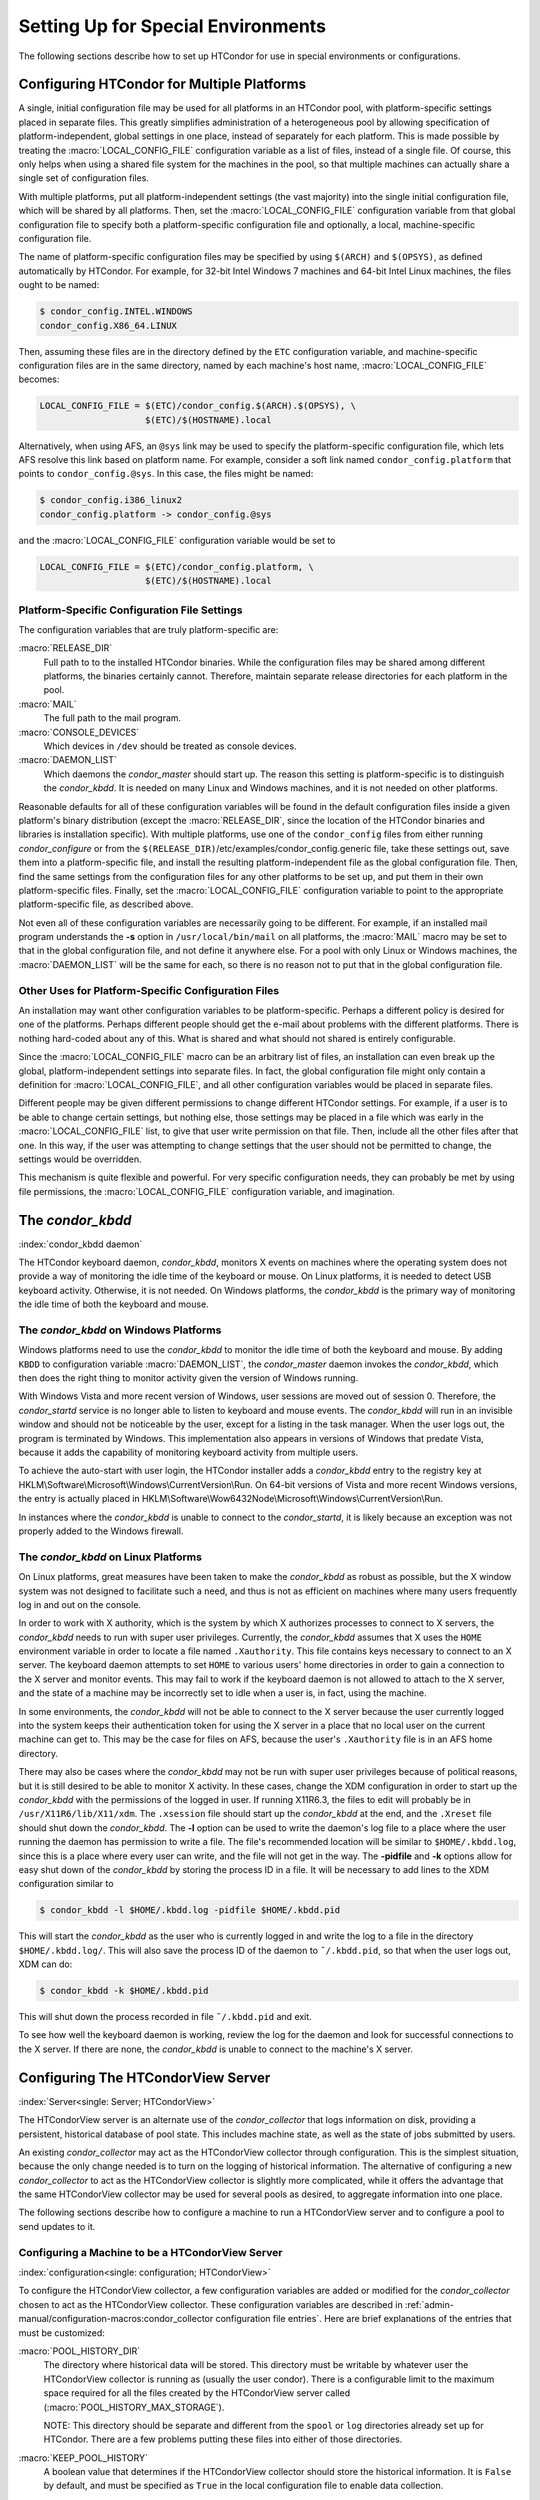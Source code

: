 Setting Up for Special Environments
===================================

The following sections describe how to set up HTCondor for use in
special environments or configurations.

Configuring HTCondor for Multiple Platforms
-------------------------------------------

A single, initial configuration file may be used for all platforms in an
HTCondor pool, with platform-specific settings placed in separate files.  This
greatly simplifies administration of a heterogeneous pool by allowing
specification of platform-independent, global settings in one place, instead of
separately for each platform. This is made possible by treating the
:macro:`LOCAL_CONFIG_FILE` configuration variable as a list of files, instead
of a single file. Of course, this only helps when using a shared file system
for the machines in the pool, so that multiple machines can actually share a
single set of configuration files.

With multiple platforms, put all platform-independent settings (the vast
majority) into the single initial configuration file, which will be
shared by all platforms. Then, set the :macro:`LOCAL_CONFIG_FILE`
configuration variable from that global configuration file to specify
both a platform-specific configuration file and optionally, a local,
machine-specific configuration file.

The name of platform-specific configuration files may be specified by
using ``$(ARCH)`` and ``$(OPSYS)``, as defined automatically by
HTCondor. For example, for 32-bit Intel Windows 7 machines and 64-bit
Intel Linux machines, the files ought to be named:

.. code-block:: console

      $ condor_config.INTEL.WINDOWS
      condor_config.X86_64.LINUX

Then, assuming these files are in the directory defined by the ``ETC``
configuration variable, and machine-specific configuration files are in
the same directory, named by each machine's host name,
:macro:`LOCAL_CONFIG_FILE` becomes:

.. code-block:: condor-config

    LOCAL_CONFIG_FILE = $(ETC)/condor_config.$(ARCH).$(OPSYS), \
                        $(ETC)/$(HOSTNAME).local

Alternatively, when using AFS, an ``@sys`` link may be used to specify
the platform-specific configuration file, which lets AFS resolve this
link based on platform name. For example, consider a soft link named
``condor_config.platform`` that points to ``condor_config.@sys``. In
this case, the files might be named:

.. code-block:: console

      $ condor_config.i386_linux2
      condor_config.platform -> condor_config.@sys

and the :macro:`LOCAL_CONFIG_FILE` configuration variable would be set to

.. code-block:: condor-config

    LOCAL_CONFIG_FILE = $(ETC)/condor_config.platform, \
                        $(ETC)/$(HOSTNAME).local

Platform-Specific Configuration File Settings
'''''''''''''''''''''''''''''''''''''''''''''

The configuration variables that are truly platform-specific are:

:macro:`RELEASE_DIR`
    Full path to to the installed HTCondor binaries. While the
    configuration files may be shared among different platforms, the
    binaries certainly cannot. Therefore, maintain separate release
    directories for each platform in the pool.

:macro:`MAIL`
    The full path to the mail program.

:macro:`CONSOLE_DEVICES`
    Which devices in ``/dev`` should be treated as console devices.

:macro:`DAEMON_LIST`
    Which daemons the *condor_master* should start up. The reason this
    setting is platform-specific is to distinguish the *condor_kbdd*.
    It is needed on many Linux and Windows machines, and it is not
    needed on other platforms.

Reasonable defaults for all of these configuration variables will be
found in the default configuration files inside a given platform's
binary distribution (except the :macro:`RELEASE_DIR`, since the location of
the HTCondor binaries and libraries is installation specific). With
multiple platforms, use one of the ``condor_config`` files from either
running *condor_configure* or from the
``$(RELEASE_DIR)``/etc/examples/condor_config.generic file, take these
settings out, save them into a platform-specific file, and install the
resulting platform-independent file as the global configuration file.
Then, find the same settings from the configuration files for any other
platforms to be set up, and put them in their own platform-specific
files. Finally, set the :macro:`LOCAL_CONFIG_FILE` configuration variable to
point to the appropriate platform-specific file, as described above.

Not even all of these configuration variables are necessarily going to
be different. For example, if an installed mail program understands the
**-s** option in ``/usr/local/bin/mail`` on all platforms, the :macro:`MAIL`
macro may be set to that in the global configuration file, and not
define it anywhere else. For a pool with only Linux or Windows machines,
the :macro:`DAEMON_LIST` will be the same for each, so there is no reason not
to put that in the global configuration file.

Other Uses for Platform-Specific Configuration Files
''''''''''''''''''''''''''''''''''''''''''''''''''''

An installation may want other configuration variables to be platform-specific.
Perhaps a different policy is desired for one of the platforms.  Perhaps
different people should get the e-mail about problems with the different
platforms. There is nothing hard-coded about any of this. What is shared and
what should not shared is entirely configurable.

Since the :macro:`LOCAL_CONFIG_FILE` macro
can be an arbitrary list of files, an installation can even break up the
global, platform-independent settings into separate files. In fact, the
global configuration file might only contain a definition for
:macro:`LOCAL_CONFIG_FILE`, and all other configuration variables would be
placed in separate files.

Different people may be given different permissions to change different
HTCondor settings. For example, if a user is to be able to change
certain settings, but nothing else, those settings may be placed in a
file which was early in the :macro:`LOCAL_CONFIG_FILE` list, to give that
user write permission on that file. Then, include all the other files
after that one. In this way, if the user was attempting to change
settings that the user should not be permitted to change, the settings
would be overridden.

This mechanism is quite flexible and powerful. For very specific
configuration needs, they can probably be met by using file permissions,
the :macro:`LOCAL_CONFIG_FILE` configuration variable, and imagination.

The *condor_kbdd*
------------------

:index:`condor_kbdd daemon`

The HTCondor keyboard daemon, *condor_kbdd*, monitors X events on
machines where the operating system does not provide a way of monitoring
the idle time of the keyboard or mouse. On Linux platforms, it is needed
to detect USB keyboard activity. Otherwise, it is not needed. On Windows
platforms, the *condor_kbdd* is the primary way of monitoring the idle
time of both the keyboard and mouse.

The *condor_kbdd* on Windows Platforms
'''''''''''''''''''''''''''''''''''''''

Windows platforms need to use the *condor_kbdd* to monitor the idle
time of both the keyboard and mouse. By adding ``KBDD`` to configuration
variable :macro:`DAEMON_LIST`, the *condor_master* daemon invokes the
*condor_kbdd*, which then does the right thing to monitor activity
given the version of Windows running.

With Windows Vista and more recent version of Windows, user sessions are
moved out of session 0. Therefore, the *condor_startd* service is no
longer able to listen to keyboard and mouse events. The *condor_kbdd*
will run in an invisible window and should not be noticeable by the
user, except for a listing in the task manager. When the user logs out,
the program is terminated by Windows. This implementation also appears
in versions of Windows that predate Vista, because it adds the
capability of monitoring keyboard activity from multiple users.

To achieve the auto-start with user login, the HTCondor installer adds a
*condor_kbdd* entry to the registry key at
HKLM\\Software\\Microsoft\\Windows\\CurrentVersion\\Run. On 64-bit
versions of Vista and more recent Windows versions, the entry is
actually placed in
HKLM\\Software\\Wow6432Node\\Microsoft\\Windows\\CurrentVersion\\Run.

In instances where the *condor_kbdd* is unable to connect to the
*condor_startd*, it is likely because an exception was not properly
added to the Windows firewall.

The *condor_kbdd* on Linux Platforms
'''''''''''''''''''''''''''''''''''''

On Linux platforms, great measures have been taken to make the
*condor_kbdd* as robust as possible, but the X window system was not
designed to facilitate such a need, and thus is not as efficient on
machines where many users frequently log in and out on the console.

In order to work with X authority, which is the system by which X
authorizes processes to connect to X servers, the *condor_kbdd* needs
to run with super user privileges. Currently, the *condor_kbdd* assumes
that X uses the ``HOME`` environment variable in order to locate a file
named ``.Xauthority``. This file contains keys necessary to connect to
an X server. The keyboard daemon attempts to set ``HOME`` to various
users' home directories in order to gain a connection to the X server
and monitor events. This may fail to work if the keyboard daemon is not
allowed to attach to the X server, and the state of a machine may be
incorrectly set to idle when a user is, in fact, using the machine.

In some environments, the *condor_kbdd* will not be able to connect to
the X server because the user currently logged into the system keeps
their authentication token for using the X server in a place that no
local user on the current machine can get to. This may be the case for
files on AFS, because the user's ``.Xauthority`` file is in an AFS home
directory.

There may also be cases where the *condor_kbdd* may not be run with
super user privileges because of political reasons, but it is still
desired to be able to monitor X activity. In these cases, change the XDM
configuration in order to start up the *condor_kbdd* with the
permissions of the logged in user. If running X11R6.3, the files to edit
will probably be in ``/usr/X11R6/lib/X11/xdm``. The ``.xsession`` file
should start up the *condor_kbdd* at the end, and the ``.Xreset`` file
should shut down the *condor_kbdd*. The **-l** option can be used to
write the daemon's log file to a place where the user running the daemon
has permission to write a file. The file's recommended location will be
similar to ``$HOME/.kbdd.log``, since this is a place where every user
can write, and the file will not get in the way. The **-pidfile** and
**-k** options allow for easy shut down of the *condor_kbdd* by storing
the process ID in a file. It will be necessary to add lines to the XDM
configuration similar to

.. code-block:: console

      $ condor_kbdd -l $HOME/.kbdd.log -pidfile $HOME/.kbdd.pid

This will start the *condor_kbdd* as the user who is currently logged
in and write the log to a file in the directory ``$HOME/.kbdd.log/``.
This will also save the process ID of the daemon to ``˜/.kbdd.pid``, so
that when the user logs out, XDM can do:

.. code-block:: console

      $ condor_kbdd -k $HOME/.kbdd.pid

This will shut down the process recorded in file ``˜/.kbdd.pid`` and
exit.

To see how well the keyboard daemon is working, review the log for the
daemon and look for successful connections to the X server. If there are
none, the *condor_kbdd* is unable to connect to the machine's X server.

Configuring The HTCondorView Server
-----------------------------------

:index:`Server<single: Server; HTCondorView>`

The HTCondorView server is an alternate use of the *condor_collector*
that logs information on disk, providing a persistent, historical
database of pool state. This includes machine state, as well as the
state of jobs submitted by users.

An existing *condor_collector* may act as the HTCondorView collector
through configuration. This is the simplest situation, because the only
change needed is to turn on the logging of historical information. The
alternative of configuring a new *condor_collector* to act as the
HTCondorView collector is slightly more complicated, while it offers the
advantage that the same HTCondorView collector may be used for several
pools as desired, to aggregate information into one place.

The following sections describe how to configure a machine to run a
HTCondorView server and to configure a pool to send updates to it.

Configuring a Machine to be a HTCondorView Server
'''''''''''''''''''''''''''''''''''''''''''''''''

:index:`configuration<single: configuration; HTCondorView>`

To configure the HTCondorView collector, a few configuration variables
are added or modified for the *condor_collector* chosen to act as the
HTCondorView collector. These configuration variables are described in
:ref:`admin-manual/configuration-macros:condor_collector configuration file
entries`. Here are brief explanations of the entries that must be customized:

:macro:`POOL_HISTORY_DIR`
    The directory where historical data will be stored. This directory
    must be writable by whatever user the HTCondorView collector is
    running as (usually the user condor). There is a configurable limit
    to the maximum space required for all the files created by the
    HTCondorView server called (:macro:`POOL_HISTORY_MAX_STORAGE`).

    NOTE: This directory should be separate and different from the
    ``spool`` or ``log`` directories already set up for HTCondor. There
    are a few problems putting these files into either of those
    directories.

:macro:`KEEP_POOL_HISTORY`
    A boolean value that determines if the HTCondorView collector should
    store the historical information. It is ``False`` by default, and
    must be specified as ``True`` in the local configuration file to
    enable data collection.

Once these settings are in place in the configuration file for the
HTCondorView server host, create the directory specified in
:macro:`POOL_HISTORY_DIR` and make it writable by the user the HTCondorView
collector is running as. This is the same user that owns the
``CollectorLog`` file in the ``log`` directory. The user is usually
condor.

If using the existing *condor_collector* as the HTCondorView collector,
no further configuration is needed. To run a different
*condor_collector* to act as the HTCondorView collector, configure
HTCondor to automatically start it.

If using a separate host for the HTCondorView collector, to start it, add the
value macro:`COLLECTOR` to macro:`DAEMON_LIST`, and restart HTCondor on that
host. To run the HTCondorView collector on the same host as another
*condor_collector*, ensure that the two *condor_collector* daemons use
different network ports. Here is an example configuration in which the main
*condor_collector* and the HTCondorView collector are started up by the same
*condor_master* daemon on the same machine. In this example, the HTCondorView
collector uses port 12345.

.. code-block:: condor-config

      VIEW_SERVER = $(COLLECTOR)
      VIEW_SERVER_ARGS = -f -p 12345
      VIEW_SERVER_ENVIRONMENT = "_CONDOR_COLLECTOR_LOG=$(LOG)/ViewServerLog"
      DAEMON_LIST = MASTER, NEGOTIATOR, COLLECTOR, VIEW_SERVER

For this change to take effect, restart the *condor_master* on this
host. This may be accomplished with the *condor_restart* command, if
the command is run with administrator access to the pool.

HTCondor's Dedicated Scheduling
-------------------------------

:index:`dedicated scheduling`
:index:`under the dedicated scheduler<single: under the dedicated scheduler; MPI application>`

The dedicated scheduler is a part of the *condor_schedd* that handles
the scheduling of parallel jobs that require more than one machine
concurrently running per job. MPI applications are a common use for the
dedicated scheduler, but parallel applications which do not require MPI
can also be run with the dedicated scheduler. All jobs which use the
parallel universe are routed to the dedicated scheduler within the
*condor_schedd* they were submitted to. A default HTCondor installation
does not configure a dedicated scheduler; the administrator must
designate one or more *condor_schedd* daemons to perform as dedicated
scheduler.

Selecting and Setting Up a Dedicated Scheduler
''''''''''''''''''''''''''''''''''''''''''''''

We recommend that you select a single machine within an HTCondor pool to
act as the dedicated scheduler. This becomes the machine from upon which
all users submit their parallel universe jobs. The perfect choice for
the dedicated scheduler is the single, front-end machine for a dedicated
cluster of compute nodes. For the pool without an obvious choice for a
access point, choose a machine that all users can log into, as well as
one that is likely to be up and running all the time. All of HTCondor's
other resource requirements for a access point apply to this machine,
such as having enough disk space in the spool directory to hold jobs.
See :doc:`directories` for more information.

Configuration Examples for Dedicated Resources
''''''''''''''''''''''''''''''''''''''''''''''

Each execute machine may have its own policy for the execution of jobs,
as set by configuration. Each machine with aspects of its configuration
that are dedicated identifies the dedicated scheduler. And, the ClassAd
representing a job to be executed on one or more of these dedicated
machines includes an identifying attribute. An example configuration
file with the following various policy settings is
``/etc/examples/condor_config.local.dedicated.resource``.

Each execute machine defines the configuration variable
:macro:`DedicatedScheduler`, which identifies the dedicated scheduler it is
managed by. The local configuration file contains a modified form of

.. code-block:: text

    DedicatedScheduler = "DedicatedScheduler@full.host.name"
    STARTD_ATTRS = $(STARTD_ATTRS), DedicatedScheduler

Substitute the host name of the dedicated scheduler machine for the
string "full.host.name".

If running personal HTCondor, the name of the scheduler includes the
user name it was started as, so the configuration appears as:

.. code-block:: text

    DedicatedScheduler = "DedicatedScheduler@username@full.host.name"
    STARTD_ATTRS = $(STARTD_ATTRS), DedicatedScheduler

All dedicated execute machines must have policy expressions which allow
for jobs to always run, but not be preempted. The resource must also be
configured to prefer jobs from the dedicated scheduler over all other
jobs. Therefore, configuration gives the dedicated scheduler of choice
the highest rank. It is worth noting that HTCondor puts no other
requirements on a resource for it to be considered dedicated.

Job ClassAds from the dedicated scheduler contain the attribute
``Scheduler``. The attribute is defined by a string of the form

.. code-block:: text

    Scheduler = "DedicatedScheduler@full.host.name"

The host name of the dedicated scheduler substitutes for the string
full.host.name.

Different resources in the pool may have different dedicated policies by
varying the local configuration.

Policy Scenario: Machine Runs Only Jobs That Require Dedicated Resources
    One possible scenario for the use of a dedicated resource is to only
    run jobs that require the dedicated resource. To enact this policy,
    configure the following expressions:

    .. code-block:: text

        START     = Scheduler =?= $(DedicatedScheduler)
        SUSPEND   = False
        CONTINUE  = True
        PREEMPT   = False
        KILL      = False
        WANT_SUSPEND   = False
        WANT_VACATE    = False
        RANK      = Scheduler =?= $(DedicatedScheduler)

    The :macro:`START` expression specifies that a job
    with the ``Scheduler`` attribute must match the string corresponding
    ``DedicatedScheduler`` attribute in the machine ClassAd. The
    :macro:`RANK` expression specifies that this same job
    (with the ``Scheduler`` attribute) has the highest rank. This
    prevents other jobs from preempting it based on user priorities. The
    rest of the expressions disable any other of the *condor_startd*
    daemon's pool-wide policies, such as those for evicting jobs when
    keyboard and CPU activity is discovered on the machine.

Policy Scenario: Run Both Jobs That Do and Do Not Require Dedicated Resources
    While the first example works nicely for jobs requiring dedicated
    resources, it can lead to poor utilization of the dedicated
    machines. A more sophisticated strategy allows the machines to run
    other jobs, when no jobs that require dedicated resources exist. The
    machine is configured to prefer jobs that require dedicated
    resources, but not prevent others from running.

    To implement this, configure the machine as a dedicated resource as
    above, modifying only the :macro:`START` expression:

    .. code-block:: text

        START = True

Policy Scenario: Adding Desktop Resources To The Mix
    A third policy example allows all jobs. These desktop machines use a
    preexisting :macro:`START` expression that takes the machine owner's
    usage into account for some jobs. The machine does not preempt jobs
    that must run on dedicated resources, while it may preempt other
    jobs as defined by policy. So, the default pool policy is used for
    starting and stopping jobs, while jobs that require a dedicated
    resource always start and are not preempted.

    The :macro:`START`, :macro:`SUSPEND`, :macro:`PREEMPT`, and macro:`RANK` policies are
    set in the global configuration. Locally, the configuration is
    modified to this hybrid policy by adding a second case.

    .. code-block:: text

        SUSPEND    = Scheduler =!= $(DedicatedScheduler) && ($(SUSPEND))
        PREEMPT    = Scheduler =!= $(DedicatedScheduler) && ($(PREEMPT))
        RANK_FACTOR    = 1000000
        RANK   = (Scheduler =?= $(DedicatedScheduler) * $(RANK_FACTOR)) \
                       + $(RANK)
        START  = (Scheduler =?= $(DedicatedScheduler)) || ($(START))

    Define ``RANK_FACTOR`` :index:`RANK_FACTOR` to be a larger
    value than the maximum value possible for the existing rank
    expression. :macro:`RANK` is a floating point value,
    so there is no harm in assigning a very large value.

Preemption with Dedicated Jobs
''''''''''''''''''''''''''''''

The dedicated scheduler can be configured to preempt running parallel
universe jobs in favor of higher priority parallel universe jobs. Note
that this is different from preemption in other universes, and parallel
universe jobs cannot be preempted either by a machine's user pressing a
key or by other means.

By default, the dedicated scheduler will never preempt running parallel
universe jobs. Two configuration variables control preemption of these
dedicated resources: :macro:`SCHEDD_PREEMPTION_REQUIREMENTS` and
:macro:`SCHEDD_PREEMPTION_RANK`. These
variables have no default value, so if either are not defined,
preemption will never occur. :macro:`SCHEDD_PREEMPTION_REQUIREMENTS` must
evaluate to ``True`` for a machine to be a candidate for this kind of
preemption. If more machines are candidates for preemption than needed
to satisfy a higher priority job, the machines are sorted by
:macro:`SCHEDD_PREEMPTION_RANK`, and only the highest ranked machines are
taken.

Note that preempting one node of a running parallel universe job
requires killing the entire job on all of its nodes. So, when preemption
occurs, it may end up freeing more machines than are needed for the new
job. Also, preempted jobs will be re-run, starting again from the
beginning. Thus, the administrator should be careful when enabling
preemption of these dedicated resources. Enable dedicated preemption
with the configuration:

.. code-block:: text

    STARTD_JOB_ATTRS = JobPrio
    SCHEDD_PREEMPTION_REQUIREMENTS = (My.JobPrio < Target.JobPrio)
    SCHEDD_PREEMPTION_RANK = 0.0

In this example, preemption is enabled by user-defined job priority. If
a set of machines is running a job at user priority 5, and the user
submits a new job at user priority 10, the running job will be preempted
for the new job. The old job is put back in the queue, and will begin
again from the beginning when assigned to a newly acquired set of
machines.

Grouping Dedicated Nodes into Parallel Scheduling Groups
''''''''''''''''''''''''''''''''''''''''''''''''''''''''

:index:`parallel scheduling groups`

In some parallel environments, machines are divided into groups, and
jobs should not cross groups of machines. That is, all the nodes of a
parallel job should be allocated to machines within the same group. The
most common example is a pool of machine using InfiniBand switches. For
example, each switch might connect 16 machines, and a pool might have
160 machines on 10 switches. If the InfiniBand switches are not routed
to each other, each job must run on machines connected to the same
switch. The dedicated scheduler's Parallel Scheduling Groups feature
supports this operation.

Each *condor_startd* must define which group it belongs to by setting the
:macro:`ParallelSchedulingGroup` variable in the configuration file, and
advertising it into the machine ClassAd. The value of this variable is a
string, which should be the same for all *condor_startd* daemons within a given
group. The property must be advertised in the *condor_startd* ClassAd by
appending ``ParallelSchedulingGroup`` to the :macro:`STARTD_ATTRS`
configuration variable.

The submit description file for a parallel universe job which must not
cross group boundaries contains

.. code-block:: text

    +WantParallelSchedulingGroups = True

The dedicated scheduler enforces the allocation to within a group.

Configuring HTCondor for Running Backfill Jobs
----------------------------------------------

:index:`Backfill`

HTCondor can be configured to run backfill jobs whenever the
*condor_startd* has no other work to perform. These jobs are considered
the lowest possible priority, but when machines would otherwise be idle,
the resources can be put to good use.

Currently, HTCondor only supports using the Berkeley Open Infrastructure
for Network Computing (BOINC) to provide the backfill jobs. More
information about BOINC is available at
`http://boinc.berkeley.edu <http://boinc.berkeley.edu>`_.

The rest of this section provides an overview of how backfill jobs work
in HTCondor, details for configuring the policy for when backfill jobs
are started or killed, and details on how to configure HTCondor to spawn
the BOINC client to perform the work.

Overview of Backfill jobs in HTCondor
'''''''''''''''''''''''''''''''''''''

:index:`Overview<single: Overview; Backfill>`

Whenever a resource controlled by HTCondor is in the Unclaimed/Idle
state, it is totally idle; neither the interactive user nor an HTCondor
job is performing any work. Machines in this state can be configured to
enter the Backfill state, which allows the resource to attempt a
background computation to keep itself busy until other work arrives
(either a user returning to use the machine interactively, or a normal
HTCondor job). Once a resource enters the Backfill state, the
*condor_startd* will attempt to spawn another program, called a
backfill client, to launch and manage the backfill computation. When
other work arrives, the *condor_startd* will kill the backfill client
and clean up any processes it has spawned, freeing the machine resources
for the new, higher priority task. More details about the different
states an HTCondor resource can enter and all of the possible
transitions between them are described in
:doc:`/admin-manual/policy-configuration/`, especially the
:ref:`admin-manual/policy-configuration:*condor_startd* policy configuration`
and
:ref:`admin-manual/policy-configuration:*condor_schedd* policy configuration`
sections.

At this point, the only backfill system supported by HTCondor is BOINC.
The *condor_startd* has the ability to start and stop the BOINC client
program at the appropriate times, but otherwise provides no additional
services to configure the BOINC computations themselves. Future versions
of HTCondor might provide additional functionality to make it easier to
manage BOINC computations from within HTCondor. For now, the BOINC
client must be manually installed and configured outside of HTCondor on
each backfill-enabled machine.

Defining the Backfill Policy
''''''''''''''''''''''''''''

:index:`Defining HTCondor policy<single: Defining HTCondor policy; Backfill>`

There are a small set of policy expressions that determine if a
*condor_startd* will attempt to spawn a backfill client at all, and if
so, to control the transitions in to and out of the Backfill state. This
section briefly lists these expressions. More detail can be found in
:ref:`admin-manual/configuration-macros:condor_startd configuration file macros`.

:macro:`ENABLE_BACKFILL`
    A boolean value to determine if any backfill functionality should be
    used. The default value is ``False``.

:macro:`BACKFILL_SYSTEM`
    A string that defines what backfill system to use for spawning and
    managing backfill computations. Currently, the only supported string
    is ``"BOINC"``.

:macro:`START_BACKFILL`
    A boolean expression to control if an HTCondor resource should start
    a backfill client. This expression is only evaluated when the
    machine is in the Unclaimed/Idle state and the :macro:`ENABLE_BACKFILL`
    expression is ``True``.

:macro:`EVICT_BACKFILL`
    A boolean expression that is evaluated whenever an HTCondor resource
    is in the Backfill state. A value of ``True`` indicates the machine
    should immediately kill the currently running backfill client and
    any other spawned processes, and return to the Owner state.

The following example shows a possible configuration to enable backfill:

.. code-block:: text

    # Turn on backfill functionality, and use BOINC
    ENABLE_BACKFILL = TRUE
    BACKFILL_SYSTEM = BOINC

    # Spawn a backfill job if we've been Unclaimed for more than 5
    # minutes
    START_BACKFILL = $(StateTimer) > (5 * $(MINUTE))

    # Evict a backfill job if the machine is busy (based on keyboard
    # activity or cpu load)
    EVICT_BACKFILL = $(MachineBusy)

Overview of the BOINC system
''''''''''''''''''''''''''''

:index:`BOINC Overview<single: BOINC Overview; Backfill>`

The BOINC system is a distributed computing environment for solving
large scale scientific problems. A detailed explanation of this system
is beyond the scope of this manual. Thorough documentation about BOINC
is available at their website:
`http://boinc.berkeley.edu <http://boinc.berkeley.edu>`_. However, a
brief overview is provided here for sites interested in using BOINC with
HTCondor to manage backfill jobs.

BOINC grew out of the relatively famous SETI@home computation, where
volunteers installed special client software, in the form of a screen
saver, that contacted a centralized server to download work units. Each
work unit contained a set of radio telescope data and the computation
tried to find patterns in the data, a sign of intelligent life elsewhere
in the universe, hence the name: "Search for Extra Terrestrial
Intelligence at home". BOINC is developed by the Space Sciences Lab at
the University of California, Berkeley, by the same people who created
SETI@home. However, instead of being tied to the specific radio
telescope application, BOINC is a generic infrastructure by which many
different kinds of scientific computations can be solved. The current
generation of SETI@home now runs on top of BOINC, along with various
physics, biology, climatology, and other applications.

The basic computational model for BOINC and the original SETI@home is
the same: volunteers install BOINC client software, called the
*boinc_client*, which runs whenever the machine would otherwise be
idle. However, the BOINC installation on any given machine must be
configured so that it knows what computations to work for instead of
always working on a hard coded computation. The BOINC terminology for a
computation is a project. A given BOINC client can be configured to
donate all of its cycles to a single project, or to split the cycles
between projects so that, on average, the desired percentage of the
computational power is allocated to each project. Once the
*boinc_client* starts running, it attempts to contact a centralized
server for each project it has been configured to work for. The BOINC
software downloads the appropriate platform-specific application binary
and some work units from the central server for each project. Whenever
the client software completes a given work unit, it once again attempts
to connect to that project's central server to upload the results and
download more work.

BOINC participants must register at the centralized server for each
project they wish to donate cycles to. The process produces a unique
identifier so that the work performed by a given client can be credited
to a specific user. BOINC keeps track of the work units completed by
each user, so that users providing the most cycles get the highest
rankings, and therefore, bragging rights.

Because BOINC already handles the problems of distributing the
application binaries for each scientific computation, the work units,
and compiling the results, it is a perfect system for managing backfill
computations in HTCondor. Many of the applications that run on top of
BOINC produce their own application-specific checkpoints, so even if the
*boinc_client* is killed, for example, when an HTCondor job arrives at
a machine, or if the interactive user returns, an entire work unit will
not necessarily be lost.

Installing the BOINC client software
''''''''''''''''''''''''''''''''''''

:index:`BOINC Installation<single: BOINC Installation; Backfill>`

In HTCondor Version |release|, the *boinc_client* must be manually
downloaded, installed and configured outside of HTCondor. Download the
*boinc_client* executables at
`http://boinc.berkeley.edu/download.php <http://boinc.berkeley.edu/download.php>`_.

Once the BOINC client software has been downloaded, the *boinc_client*
binary should be placed in a location where the HTCondor daemons can use
it. The path will be specified with the HTCondor configuration variable
:macro:`BOINC_Executable`.

Additionally, a local directory on each machine should be created where
the BOINC system can write files it needs. This directory must not be
shared by multiple instances of the BOINC software. This is the same
restriction as placed on the ``spool`` or ``execute`` directories used
by HTCondor. The location of this directory is defined by
:macro:`BOINC_InitialDir`. The directory must
be writable by whatever user the *boinc_client* will run as. This user
is either the same as the user the HTCondor daemons are running as, if
HTCondor is not running as root, or a user defined via the
:macro:`BOINC_Owner` configuration variable.

Finally, HTCondor administrators wishing to use BOINC for backfill jobs
must create accounts at the various BOINC projects they want to donate
cycles to. The details of this process vary from project to project.
Beware that this step must be done manually, as the *boinc_client* can
not automatically register a user at a given project, unlike the more
fancy GUI version of the BOINC client software which many users run as a
screen saver. For example, to configure machines to perform work for the
Einstein@home project (a physics experiment run by the University of
Wisconsin at Milwaukee), HTCondor administrators should go to
`http://einstein.phys.uwm.edu/create_account_form.php <http://einstein.phys.uwm.edu/create_account_form.php>`_,
fill in the web form, and generate a new Einstein@home identity. This
identity takes the form of a project URL (such as
http://einstein.phys.uwm.edu) followed by an account key, which is a
long string of letters and numbers that is used as a unique identifier.
This URL and account key will be needed when configuring HTCondor to use
BOINC for backfill computations.

Configuring the BOINC client under HTCondor
'''''''''''''''''''''''''''''''''''''''''''

:index:`BOINC Configuration in HTCondor<single: BOINC Configuration in HTCondor; Backfill>`

After the *boinc_client* has been installed on a given machine, the
BOINC projects to join have been selected, and a unique project account
key has been created for each project, the HTCondor configuration needs
to be modified.

Whenever the *condor_startd* decides to spawn the *boinc_client* to
perform backfill computations, it will spawn a *condor_starter* to
directly launch and monitor the *boinc_client* program. This
*condor_starter* is just like the one used to invoke any other HTCondor
jobs.

This *condor_starter* reads values out of the HTCondor configuration
files to define the job it should run, as opposed to getting these
values from a job ClassAd in the case of a normal HTCondor job. All of
the configuration variables names for variables to control things such
as the path to the *boinc_client* binary to use, the command-line
arguments, and the initial working directory, are prefixed with the
string ``"BOINC_"``. Each of these variables is described as either a
required or an optional configuration variable.

Required configuration variables:

:macro:`BOINC_Executable`
    The full path and executable name of the *boinc_client* binary to
    use.

:macro:`BOINC_InitialDir`
    The full path to the local directory where BOINC should run.

:macro:`BOINC_Universe`
    The HTCondor universe used for running the *boinc_client* program.
    This must be set to ``vanilla`` for BOINC to work under HTCondor.

:macro:`BOINC_Owner`
    What user the *boinc_client* program should be run as. This
    variable is only used if the HTCondor daemons are running as root.
    In this case, the *condor_starter* must be told what user identity
    to switch to before invoking the *boinc_client*. This can be any
    valid user on the local system, but it must have write permission in
    whatever directory is specified by ``BOINC_InitialDir``.

Optional configuration variables:

:macro:`BOINC_Arguments`
    Command-line arguments that should be passed to the *boinc_client*
    program. For example, one way to specify the BOINC project to join
    is to use the **-attach_project** argument to specify a project URL
    and account key. For example:

    .. code-block:: text

        BOINC_Arguments = --attach_project http://einstein.phys.uwm.edu [account_key]

:macro:`BOINC_Environment`
    Environment variables that should be set for the *boinc_client*.

:macro:`BOINC_Output`
    Full path to the file where ``stdout`` from the *boinc_client*
    should be written. If this variable is not defined, ``stdout`` will
    be discarded.

:macro:`BOINC_Error`
    Full path to the file where ``stderr`` from the *boinc_client*
    should be written. If this macro is not defined, ``stderr`` will be
    discarded.

The following example shows one possible usage of these settings:

.. code-block:: text

    # Define a shared macro that can be used to define other settings.
    # This directory must be manually created before attempting to run
    # any backfill jobs.
    BOINC_HOME = $(LOCAL_DIR)/boinc

    # Path to the boinc_client to use, and required universe setting
    BOINC_Executable = /usr/local/bin/boinc_client
    BOINC_Universe = vanilla

    # What initial working directory should BOINC use?
    BOINC_InitialDir = $(BOINC_HOME)

    # Where to place stdout and stderr
    BOINC_Output = $(BOINC_HOME)/boinc.out
    BOINC_Error = $(BOINC_HOME)/boinc.err

If the HTCondor daemons reading this configuration are running as root,
an additional variable must be defined:

.. code-block:: text

    # Specify the user that the boinc_client should run as:
    BOINC_Owner = nobody

In this case, HTCondor would spawn the *boinc_client* as nobody, so the
directory specified in ``$(BOINC_HOME)`` would have to be writable by
the nobody user.

A better choice would probably be to create a separate user account just
for running BOINC jobs, so that the local BOINC installation is not
writable by other processes running as nobody. Alternatively, the
``BOINC_Owner`` could be set to daemon.

**Attaching to a specific BOINC project**

There are a few ways to attach an HTCondor/BOINC installation to a given
BOINC project:

-  Use the **-attach_project** argument to the *boinc_client* program,
   defined via the ``BOINC_Arguments`` variable. The *boinc_client*
   will only accept a single **-attach_project** argument, so this
   method can only be used to attach to one project.
-  The *boinc_cmd* command-line tool can perform various BOINC
   administrative tasks, including attaching to a BOINC project. Using
   *boinc_cmd*, the appropriate argument to use is called
   **-project_attach**. Unfortunately, the *boinc_client* must be
   running for *boinc_cmd* to work, so this method can only be used
   once the HTCondor resource has entered the Backfill state and has
   spawned the *boinc_client*.
-  Manually create account files in the local BOINC directory. Upon
   start up, the *boinc_client* will scan its local directory (the
   directory specified with ``BOINC_InitialDir``) for files of the form
   ``account_[URL].xml``, for example,
   ``account_einstein.phys.uwm.edu.xml``. Any files with a name that
   matches this convention will be read and processed. The contents of
   the file define the project URL and the authentication key. The
   format is:

   .. code-block:: text

       <account>
         <master_url>[URL]</master_url>
         <authenticator>[key]</authenticator>
       </account>

   For example:

   .. code-block:: text

       <account>
         <master_url>http://einstein.phys.uwm.edu</master_url>
         <authenticator>aaaa1111bbbb2222cccc3333</authenticator>
       </account>

   Of course, the <authenticator> tag would use the real authentication
   key returned when the account was created at a given project.

   These account files can be copied to the local BOINC directory on all
   machines in an HTCondor pool, so administrators can either distribute
   them manually, or use symbolic links to point to a shared file
   system.

In the two cases of using command-line arguments for *boinc_client* or
running the *boinc_cmd* tool, BOINC will write out the resulting
account file to the local BOINC directory on the machine, and then
future invocations of the *boinc_client* will already be attached to
the appropriate project(s).

BOINC on Windows
''''''''''''''''

The Windows version of BOINC has multiple installation methods. The
preferred method of installation for use with HTCondor is the Shared
Installation method. Using this method gives all users access to the
executables. During the installation process

#. Deselect the option which makes BOINC the default screen saver
#. Deselect the option which runs BOINC on start up.
#. Do not launch BOINC at the conclusion of the installation.

There are three major differences from the Unix version to keep in mind
when dealing with the Windows installation:

#. The Windows executables have different names from the Unix versions.
   The Windows client is called *boinc.exe*. Therefore, the
   configuration variable :macro:`BOINC_Executable` is written:

   .. code-block:: text

       BOINC_Executable = C:\PROGRA~1\BOINC\boinc.exe

   The Unix administrative tool *boinc_cmd* is called *boinccmd.exe* on
   Windows.

#. When using BOINC on Windows, the configuration variable
   :macro:`BOINC_InitialDir` will not be
   respected fully. To work around this difficulty, pass the BOINC home
   directory directly to the BOINC application via the
   :macro:`BOINC_Arguments` configuration
   variable. For Windows, rewrite the argument line as:

   .. code-block:: text

       BOINC_Arguments = --dir $(BOINC_HOME) \
                 --attach_project http://einstein.phys.uwm.edu [account_key]

   As a consequence of setting the BOINC home directory, some projects
   may fail with the authentication error:

   .. code-block:: text

       Scheduler request failed: Peer
       certificate cannot be authenticated
       with known CA certificates.

   To resolve this issue, copy the ``ca-bundle.crt`` file from the BOINC
   installation directory to ``$(BOINC_HOME)``. This file appears to be
   project and machine independent, and it can therefore be distributed
   as part of an automated HTCondor installation.

#. The :macro:`BOINC_Owner` configuration variable
   behaves differently on Windows than it does on Unix. Its value may
   take one of two forms:

   -  domain\\user
   -  user This form assumes that the user exists in the local domain
      (that is, on the computer itself).

   Setting this option causes the addition of the job attribute

   .. code-block:: text

       RunAsUser = True

   to the backfill client. This further implies that the configuration
   variable 
   :macro:`STARTER_ALLOW_RUNAS_OWNER` be set to ``True`` to insure
   that the local *condor_starter* be able to run jobs in this manner.
   For more information on the ``RunAsUser`` attribute, see
   :ref:`platform-specific/microsoft-windows:executing jobs as the submitting
   user`. For more information on the the ``STARTER_ALLOW_RUNAS_OWNER``
   configuration variable, see
   :ref:`admin-manual/configuration-macros:shared file system configuration
   file macros`.

Per Job PID Namespaces
----------------------

:index:`per job<single: per job; PID namespaces>`
:index:`per job PID namespaces<single: per job PID namespaces; namespaces>`
:index:`per job PID namespaces<single: per job PID namespaces; Linux kernel>`

Per job PID namespaces provide enhanced isolation of one process tree
from another through kernel level process ID namespaces. HTCondor may
enable the use of per job PID namespaces for Linux RHEL 6, Debian 6, and
more recent kernels.

Read about per job PID namespaces
`http://lwn.net/Articles/531419/ <http://lwn.net/Articles/531419/>`_.

The needed isolation of jobs from the same user that execute on the same
machine as each other is already provided by the implementation of slot
users as described in
:ref:`admin-manual/security:user accounts in htcondor on unix platforms`. This
is the recommended way to implement the prevention of interference between more
than one job submitted by a single user. However, the use of a shared
file system by slot users presents issues in the ownership of files
written by the jobs.

The per job PID namespace provides a way to handle the ownership of
files produced by jobs within a shared file system. It also isolates the
processes of a job within its PID namespace. As a side effect and
benefit, the clean up of processes for a job within a PID namespace is
enhanced. When the process with PID = 1 is killed, the operating system
takes care of killing all child processes.

To enable the use of per job PID namespaces, set the configuration to
include

.. code-block:: text

      USE_PID_NAMESPACES = True

This configuration variable defaults to ``False``, thus the use of per
job PID namespaces is disabled by default.

Group ID-Based Process Tracking
-------------------------------

One function that HTCondor often must perform is keeping track of all
processes created by a job. This is done so that HTCondor can provide
resource usage statistics about jobs, and also so that HTCondor can
properly clean up any processes that jobs leave behind when they exit.

In general, tracking process families is difficult to do reliably. By
default HTCondor uses a combination of process parent-child
relationships, process groups, and information that HTCondor places in a
job's environment to track process families on a best-effort basis. This
usually works well, but it can falter for certain applications or for
jobs that try to evade detection.

Jobs that run with a user account dedicated for HTCondor's use can be
reliably tracked, since all HTCondor needs to do is look for all
processes running using the given account. Administrators must specify
in HTCondor's configuration what accounts can be considered dedicated
via the :macro:`DEDICATED_EXECUTE_ACCOUNT_REGEXP` setting. See
:ref:`admin-manual/security:user accounts in htcondor on unix platforms` for
further details.

Ideally, jobs can be reliably tracked regardless of the user account
they execute under. This can be accomplished with group ID-based
tracking. This method of tracking requires that a range of dedicated
group IDs (GID) be set aside for HTCondor's use. The number of GIDs that
must be set aside for an execute machine is equal to its number of
execution slots. GID-based tracking is only available on Linux, and it
requires that HTCondor daemons run as root.

GID-based tracking works by placing a dedicated GID in the supplementary
group list of a job's initial process. Since modifying the supplementary
group ID list requires root privilege, the job will not be able to
create processes that go unnoticed by HTCondor.

Once a suitable GID range has been set aside for process tracking,
GID-based tracking can be enabled via the
:macro:`USE_GID_PROCESS_TRACKING` parameter. The minimum and
maximum GIDs included in the range are specified with the
:macro:`MIN_TRACKING_GID` and :macro:`MAX_TRACKING_GID` settings. For
example, the following would enable GID-based tracking for an execute
machine with 8 slots.

.. code-block:: text

    USE_GID_PROCESS_TRACKING = True
    MIN_TRACKING_GID = 750
    MAX_TRACKING_GID = 757

If the defined range is too small, such that there is not a GID
available when starting a job, then the *condor_starter* will fail as
it tries to start the job. An error message will be logged stating that
there are no more tracking GIDs.

GID-based process tracking requires use of the *condor_procd*. If
:macro:`USE_GID_PROCESS_TRACKING` is true, the *condor_procd* will be used
regardless of the :macro:`USE_PROCD` setting.
Changes to :macro:`MIN_TRACKING_GID` and :macro:`MAX_TRACKING_GID` require a full
restart of HTCondor.

.. _resource_limits_with_cgroups:

Cgroup-Based Process Tracking
-----------------------------

:index:`cgroup based process tracking`

A new feature in Linux version 2.6.24 allows HTCondor to more accurately
and safely manage jobs composed of sets of processes. This Linux feature
is called Control Groups, or cgroups for short, and it is available
starting with RHEL 6, Debian 6, and related distributions. Documentation
about Linux kernel support for cgroups can be found in the Documentation
directory in the kernel source code distribution. Another good reference
is
`http://docs.redhat.com/docs/en-US/Red_Hat_Enterprise_Linux/6/html/Resource_Management_Guide/index.html <http://docs.redhat.com/docs/en-US/Red_Hat_Enterprise_Linux/6/html/Resource_Management_Guide/index.html>`_

The interface between the kernel cgroup functionality is via a (virtual)
file system, usually mounted at ``/sys/fs/cgroup``.

If your Linux distribution uses *systemd*, it will mount the cgroup file
system, and the only remaining item is to set configuration variable
:macro:`BASE_CGROUP`, as described below.

When cgroups are correctly configured and running, the virtual file
system mounted on ``/sys/fs/cgroup`` should have several subdirectories under
it, and there should an ``htcondor`` subdirectory under the directory
``/sys/fs/cgroup/cpu``, ``/sys/fs/cgroup/memory`` and some others.

The *condor_starter* daemon uses cgroups by default on Linux systems to
accurately track all the processes started by a job, even when
quickly-exiting parent processes spawn many child processes. As with the
GID-based tracking, this is only implemented when a *condor_procd*
daemon is running.

Kernel cgroups are named in a virtual file system hierarchy. HTCondor
will put each running job on the execute node in a distinct cgroup. The
name of this cgroup is the name of the execute directory for that
*condor_starter*, with slashes replaced by underscores, followed by the
name and number of the slot. So, for the memory controller, a job
running on slot1 would have its cgroup located at
``/sys/fs/cgroup/memory/htcondor/condor_var_lib_condor_execute_slot1/``. The
``tasks`` file in this directory will contain a list of all the
processes in this cgroup, and many other files in this directory have
useful information about resource usage of this cgroup. See the kernel
documentation for full details.

Once cgroup-based tracking is configured, usage should be invisible to
the user and administrator. The *condor_procd* log, as defined by
configuration variable :macro:`PROCD_LOG`, will mention that it is using this
method, but no user visible changes should occur, other than the
impossibility of a quickly-forking process escaping from the control of
the *condor_starter*, and the more accurate reporting of memory usage.

A cgroup-enabled HTCondor will install and handle a per-job (not per-process)
Linux Out of Memory killer (OOM-Killer).  When a job exceeds the memory
provisioned by the *condor_startd*, the Linux kernel will send an OOM
message to the *condor_starter*, and HTCondor will evict the job, and
put it on hold.  Sometimes, even when the job's memory usage is below
the provisioned amount, if other, non-HTCondor processes, on the system
are using too much memory, the linux kernel may choose to OOM-kill the
job.  In this case, HTCondor will log a message and evict the job, mark
it as idle, so it can start again somewhere else.

Limiting Resource Usage Using Cgroups
-------------------------------------

:index:`resource limits with cgroups`
:index:`on resource usage with cgroup<single: on resource usage with cgroup; limits>`
:index:`resource limits<single: resource limits; cgroups>`

While the method described to limit a job's resource usage is portable,
and it should run on any Linux or BSD or Unix system, it suffers from
one large flaw. The flaw is that resource limits imposed are per
process, not per job. An HTCondor job is often composed of many Unix
processes. If the method of limiting resource usage with a user job
wrapper is used to impose a 2 Gigabyte memory limit, that limit applies
to each process in the job individually. If a job created 100 processes,
each using just under 2 Gigabytes, the job would continue without the
resource limits kicking in. Clearly, this is not what the machine owner
intends. Moreover, the memory limit only applies to the virtual memory
size, not the physical memory size, or the resident set size. This can
be a problem for jobs that use the ``mmap`` system call to map in a
large chunk of virtual memory, but only need a small amount of memory at
one time. Typically, the resource the administrator would like to
control is physical memory, because when that is in short supply, the
machine starts paging, and can become unresponsive very quickly.

The *condor_starter* can, using the Linux cgroup capability, apply
resource limits collectively to sets of jobs, and apply limits to the
physical memory used by a set of processes. The main downside of this
technique is that it is only available on relatively new Unix
distributions such as RHEL 6 and Debian 6. This technique also may
require editing of system configuration files.

To enable cgroup-based limits, first ensure that cgroup-based tracking
is enabled, as it is by default on supported systems, as described in
section  `3.14.13 <#x42-3790003.14.13>`_. Once set, the
*condor_starter* will create a cgroup for each job, and set
attributes in that cgroup to control memory and cpu usage. These
attributes are the cpu.shares attribute in the cpu controller, and
two attributes in the memory controller, both
memory.limit_in_bytes, and memory.soft_limit_in_bytes. The
configuration variable :macro:`CGROUP_MEMORY_LIMIT_POLICY` controls this.
If :macro:`CGROUP_MEMORY_LIMIT_POLICY` is set to the string ``hard``, the hard
limit will be set to the slot size, and the soft limit to 90% of the
slot size.. If set to ``soft``, the soft limit will be set to the slot
size and the hard limit will be set to the memory size of the whole startd.
By default, this whole size is the detected memory the size, minus
RESERVED_MEMORY.  Or, if :macro:`MEMORY` is defined, that value is used..

No limits will be set if the value is ``none``. The default is
``none``. If the hard limit is in force, then the total amount of
physical memory used by the sum of all processes in this job will not be
allowed to exceed the limit. If the process goes above the hard
limit, the job will be put on hold.

The memory size used in both cases is the machine ClassAd
attribute ``Memory``. Note that ``Memory`` is a static amount when using
static slots, but it is dynamic when partitionable slots are used. That
is, the limit is whatever the "Mem" column of condor_status reports for
that slot.

If :macro:`CGROUP_MEMORY_LIMIT_POLICY` is set, HTCondor will also also use
cgroups to limit the amount of swap space used by each job. By default,
the maximum amount of swap space used by each slot is the total amount
of Virtual Memory in the slot, minus the amount of physical memory. Note
that HTCondor measures virtual memory in kbytes, and physical memory in
megabytes. To prevent jobs with high memory usage from thrashing and
excessive paging, and force HTCondor to put them on hold instead, you
can tell condor that a job should never use swap, by setting
DISABLE_SWAP_FOR_JOB to true (the default is false).

In addition to memory, the *condor_starter* can also control the total
amount of CPU used by all processes within a job. To do this, it writes
a value to the cpu.shares attribute of the cgroup cpu controller. The
value it writes is copied from the ``Cpus`` attribute of the machine
slot ClassAd multiplied by 100. Again, like the ``Memory`` attribute,
this value is fixed for static slots, but dynamic under partitionable
slots. This tells the operating system to assign cpu usage
proportionally to the number of cpus in the slot. Unlike memory, there
is no concept of ``soft`` or ``hard``, so this limit only applies when
there is contention for the cpu. That is, on an eight core machine, with
only a single, one-core slot running, and otherwise idle, the job
running in the one slot could consume all eight cpus concurrently with
this limit in play, if it is the only thing running. If, however, all
eight slots where running jobs, with each configured for one cpu, the
cpu usage would be assigned equally to each job, regardless of the
number of processes or threads in each job.

Concurrency Limits
------------------

:index:`concurrency limits`

Concurrency limits allow an administrator to limit the number of
concurrently running jobs that declare that they use some pool-wide
resource. This limit is applied globally to all jobs submitted from all
schedulers across one HTCondor pool; the limits are not applied to
scheduler, local, or grid universe jobs. This is useful in the case of a
shared resource, such as an NFS or database server that some jobs use,
where the administrator needs to limit the number of jobs accessing the
server.

The administrator must predefine the names and capacities of the
resources to be limited in the negotiator's configuration file. The job
submitter must declare in the submit description file which resources
the job consumes.

The administrator chooses a name for the limit. Concurrency limit names
are case-insensitive. The names are formed from the alphabet letters 'A'
to 'Z' and 'a' to 'z', the numerical digits 0 to 9, the underscore
character '_' , and at most one period character. The names cannot
start with a numerical digit.

For example, assume that there are 3 licenses for the X software, so
HTCondor should constrain the number of running jobs which need the X
software to 3. The administrator picks XSW as the name of the resource
and sets the configuration

.. code-block:: text

    XSW_LIMIT = 3

where ``XSW`` is the invented name of this resource, and this name is
appended with the string ``_LIMIT``. With this limit, a maximum of 3
jobs declaring that they need this resource may be executed
concurrently.

In addition to named limits, such as in the example named limit ``XSW``,
configuration may specify a concurrency limit for all resources that are
not covered by specifically-named limits. The configuration variable
:macro:`CONCURRENCY_LIMIT_DEFAULT` sets this value. For example,

.. code-block:: text

    CONCURRENCY_LIMIT_DEFAULT = 1

will enforce a limit of at most 1 running job that declares a usage of
an unnamed resource. If :macro:`CONCURRENCY_LIMIT_DEFAULT` is omitted from
the configuration, then no limits are placed on the number of
concurrently executing jobs for which there is no specifically-named
concurrency limit.

The job must declare its need for a resource by placing a command in its
submit description file or adding an attribute to the job ClassAd. In
the submit description file, an example job that requires the X software
adds:

.. code-block:: text

    concurrency_limits = XSW

This results in the job ClassAd attribute

.. code-block:: text

    ConcurrencyLimits = "XSW"

Jobs may declare that they need more than one type of resource. In this
case, specify a comma-separated list of resources:

.. code-block:: text

    concurrency_limits = XSW, DATABASE, FILESERVER

The units of these limits are arbitrary. This job consumes one unit of
each resource. Jobs can declare that they use more than one unit with
syntax that follows the resource name by a colon character and the
integer number of resources. For example, if the above job uses three
units of the file server resource, it is declared with

.. code-block:: text

    concurrency_limits = XSW, DATABASE, FILESERVER:3

If there are sets of resources which have the same capacity for each
member of the set, the configuration may become tedious, as it defines
each member of the set individually. A shortcut defines a name for a
set. For example, define the sets called ``LARGE`` and ``SMALL``:

.. code-block:: text

    CONCURRENCY_LIMIT_DEFAULT = 5
    CONCURRENCY_LIMIT_DEFAULT_LARGE = 100
    CONCURRENCY_LIMIT_DEFAULT_SMALL = 25

To use the set name in a concurrency limit, the syntax follows the set
name with a period and then the set member's name. Continuing this
example, there may be a concurrency limit named ``LARGE.SWLICENSE``,
which gets the capacity of the default defined for the ``LARGE`` set,
which is 100. A concurrency limit named ``LARGE.DBSESSION`` will also
have a limit of 100. A concurrency limit named ``OTHER.LICENSE`` will
receive the default limit of 5, as there is no set named ``OTHER``.

A concurrency limit may be evaluated against the attributes of a matched
machine. This allows a job to vary what concurrency limits it requires
based on the machine to which it is matched. To implement this, the job
uses submit command
**concurrency_limits_expr** :index:`concurrency_limits_expr<single: concurrency_limits_expr; submit commands>`
instead of
**concurrency_limits** :index:`concurrency_limits<single: concurrency_limits; submit commands>`.
Consider an example in which execute machines are located on one of two
local networks. The administrator sets a concurrency limit to limit the
number of network intensive jobs on each network to 10. Configuration of
each execute machine advertises which local network it is on. A machine
on ``"NETWORK_A"`` configures

.. code-block:: text

    NETWORK = "NETWORK_A"
    STARTD_ATTRS = $(STARTD_ATTRS) NETWORK

and a machine on ``"NETWORK_B"`` configures

.. code-block:: text

    NETWORK = "NETWORK_B"
    STARTD_ATTRS = $(STARTD_ATTRS) NETWORK

The configuration for the negotiator sets the concurrency limits:

.. code-block:: text

    NETWORK_A_LIMIT = 10
    NETWORK_B_LIMIT = 10

Each network intensive job identifies itself by specifying the limit
within the submit description file:

.. code-block:: text

    concurrency_limits_expr = TARGET.NETWORK

The concurrency limit is applied based on the network of the matched
machine.

An extension of this example applies two concurrency limits. One limit
is the same as in the example, such that it is based on an attribute of
the matched machine. The other limit is of a specialized application
called ``"SWX"`` in this example. The negotiator configuration is
extended to also include

.. code-block:: text

    SWX_LIMIT = 15

The network intensive job that also uses two units of the ``SWX``
application identifies the needed resources in the single submit
command:

.. code-block:: text

    concurrency_limits_expr = strcat("SWX:2 ", TARGET.NETWORK)

Submit command **concurrency_limits_expr** may not be used together
with submit command **concurrency_limits**.

Note that it is possible, under unusual circumstances, for more jobs to
be started than should be allowed by the concurrency limits feature. In
the presence of preemption and dropped updates from the *condor_startd*
daemon to the *condor_collector* daemon, it is possible for the limit
to be exceeded. If the limits are exceeded, HTCondor will not kill any
job to reduce the number of running jobs to meet the limit.

Using HTCondor with AFS
-----------------------

:index:`AFS<single: AFS; file system>`

Configuration variables that allow machines to interact with and use a
shared file system are given at the 
:ref:`admin-manual/configuration-macros:shared file system configuration file
macros` section.

Limitations with AFS occur because HTCondor does not currently have a
way to authenticate itself to AFS. This is true of the HTCondor daemons
that would like to authenticate as the AFS user condor, and of the
*condor_shadow* which would like to authenticate as the user who
submitted the job it is serving. Since neither of these things can
happen yet, there are special things to do when interacting with AFS.
Some of this must be done by the administrator(s) installing HTCondor.
Other things must be done by HTCondor users who submit jobs.

AFS and HTCondor for Users
''''''''''''''''''''''''''

The *condor_shadow* daemon runs on the machine where jobs are
submitted. It performs all file system access on behalf of the jobs.
Because the *condor_shadow* daemon is not authenticated to AFS as the
user who submitted the job, the *condor_shadow* daemon will not
normally be able to write any output. Therefore the directories in which
the job will be creating output files will need to be world writable;
they need to be writable by non-authenticated AFS users. In addition,
the program's ``stdout``, ``stderr``, log file, and any file the program
explicitly opens will need to be in a directory that is world-writable.

An administrator may be able to set up special AFS groups that can make
unauthenticated access to the program's files less scary. For example,
there is supposed to be a way for AFS to grant access to any
unauthenticated process on a given host. If set up, write access need
only be granted to unauthenticated processes on the access point, as
opposed to any unauthenticated process on the Internet. Similarly,
unauthenticated read access could be granted only to processes running
on the access point.

A solution to this problem is to not use AFS for output files. If disk
space on the access point is available in a partition not on AFS,
submit the jobs from there. While the *condor_shadow* daemon is not
authenticated to AFS, it does run with the effective UID of the user who
submitted the jobs. So, on a local (or NFS) file system, the
*condor_shadow* daemon will be able to access the files, and no special
permissions need be granted to anyone other than the job submitter. If
the HTCondor daemons are not invoked as root however, the
*condor_shadow* daemon will not be able to run with the submitter's
effective UID, leading to a similar problem as with files on AFS.

AFS and HTCondor for Administrators
'''''''''''''''''''''''''''''''''''

The largest result from the lack of authentication with AFS is that the
directory defined by the configuration variable :macro:`LOCAL_DIR` and its
subdirectories ``log`` and ``spool`` on each machine must be either
writable to unauthenticated users, or must not be on AFS. Making these
directories writable a very bad security hole, so it is not a viable
solution. Placing :macro:`LOCAL_DIR` onto NFS is acceptable. To avoid AFS,
place the directory defined for :macro:`LOCAL_DIR` on a local partition on
each machine in the pool. This implies running *condor_configure* to
install the release directory and configure the pool, setting the
:macro:`LOCAL_DIR` variable to a local partition. When that is complete, log
into each machine in the pool, and run *condor_init* to set up the
local HTCondor directory.

The directory defined by :macro:`RELEASE_DIR`, which holds all the HTCondor
binaries, libraries, and scripts, can be on AFS. None of the HTCondor
daemons need to write to these files. They only need to read them. So,
the directory defined by :macro:`RELEASE_DIR` only needs to be world readable
in order to let HTCondor function. This makes it easier to upgrade the
binaries to a newer version at a later date, and means that users can
find the HTCondor tools in a consistent location on all the machines in
the pool. Also, the HTCondor configuration files may be placed in a
centralized location.

Finally, consider setting up some targeted AFS groups to help users deal
with HTCondor and AFS better. This is discussed in the following manual
subsection. In short, create an AFS group that contains all users,
authenticated or not, but which is restricted to a given host or subnet.
These should be made as host-based ACLs with AFS, but here at
UW-Madison, we have had some trouble getting that working. Instead, we
have a special group for all machines in our department. The users here
are required to make their output directories on AFS writable to any
process running on any of our machines, instead of any process on any
machine with AFS on the Internet.

Self-Checkpointing Jobs
-----------------------

As of HTCondor 23.1, self-checkpointing jobs may set ``checkpoint_destination``
(see the *condor_submit* :ref:`man page<checkpoint_destination>`),
which causes HTCondor to store the job's checkpoint(s) at the specific URL
(rather than in the AP's :macro:`SPOOL` directory).  This can be a major
improvement in scalability.  Once the job leaves the queue, HTCondor should
delete its stored checkpoints -- but the plug-in for the checkpoint destination
wrote the files, so HTCondor doesn't know how to delete them.  You, the
HTCondor administrator, need to tell HTCondor how to delete checkpoints by
registering the corresponding clean-up plug-in.

You may also wish to prevent jobs with checkpoint destinations that HTCondor
doesn't know how to clean up from entering the queue.  To enable this, add
``use feature:OnlyRegisteredCheckpointDestinations``
[FIXME: LINK]
to your HTCondor configuration.

Registering a Checkpoint Destination
''''''''''''''''''''''''''''''''''''

When transferring files to or from a URL, HTCondor assumes that a plug-in
which handles a particular schema (e.g., ``https``) can read from and write
to any URL starting with ``https://``.  However, this may not be true for
a clean-up plug-in (see below).  Therefore, when registering a clean-up
plug-in, you specify a URL prefix for which that plug-in is responsible,
using a map file syntax.  A map file is line-oriented; every line has three
columns, separated by whitespace.  The left column must be ``*``; the
middle column is a URL prefix; and the right column is the clean-up plug-in
to invoke, plus any required arguments.  Prefixes are checked in order of
decreasing length, regardless of their order in the file.

The default location of the checkpoint destination mapfile is
``$(ETC)/checkpoint-destination-mapfile``, but it can be specified by
the configuration value :macro:`CHECKPOINT_DESTINATION_MAPFILE`.

Checkpoint Destinations with a Filesystem Mounted on the AP
'''''''''''''''''''''''''''''''''''''''''''''''''''''''''''

HTCondor ships with a clean-up plugin (``local-cleanup``) that deletes
checkpoints from a filesystem mounted on the AP.  This is more useful than
it sounds, because the mounted filesystem could the remote backing store
for files available through some other service, perhaps on a different
machine.  The plug-in needs to be told how to map from the destination URL to
the corresponding location in the filesystem.  For instance, if you’ve mounted
a CephFS at ``/ceph/example-fs`` and made that origin available via the OSDF at
``osdf:///example.vo/example-fs``, your map file would include the line

.. code-block:: text

   *       osdf:///example.vo/example-fs/      ./local-cleanup /ceph/example-fs

because the ``local-cleanup`` script that ships with HTCondor needs to know
where the ``example-fs`` is mounted.

Other Checkpoint Destinations
'''''''''''''''''''''''''''''


